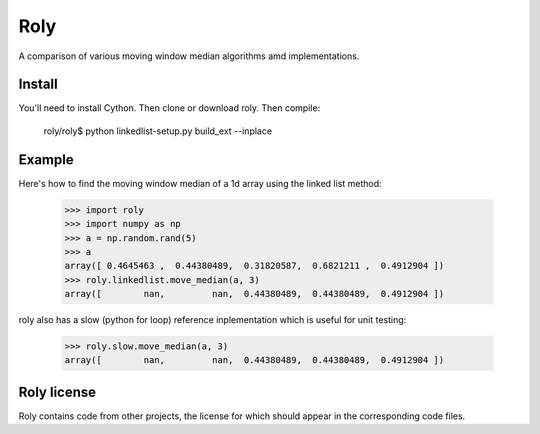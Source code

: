 ====
Roly
====

A comparison of various moving window median algorithms amd implementations.

Install
=======

You'll need to install Cython. Then clone or download roly. Then compile:

    roly/roly$ python linkedlist-setup.py build_ext --inplace

Example
=======

Here's how to find the moving window median of a 1d array using the linked
list method:

    >>> import roly
    >>> import numpy as np
    >>> a = np.random.rand(5)
    >>> a
    array([ 0.4645463 ,  0.44380489,  0.31820587,  0.6821211 ,  0.4912904 ])
    >>> roly.linkedlist.move_median(a, 3)
    array([        nan,         nan,  0.44380489,  0.44380489,  0.4912904 ])

roly also has a slow (python for loop) reference inplementation which is
useful for unit testing:

   >>> roly.slow.move_median(a, 3)
   array([        nan,         nan,  0.44380489,  0.44380489,  0.4912904 ])

Roly license
============

Roly contains code from other projects, the license for which should appear
in the corresponding code files.
